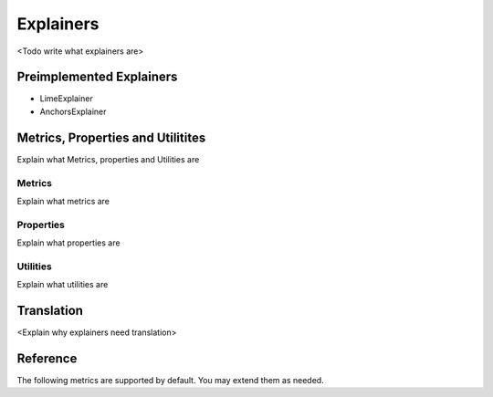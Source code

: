 *******************
Explainers
*******************
<Todo write what explainers are>

Preimplemented Explainers
======================================
* LimeExplainer
* AnchorsExplainer

Metrics, Properties and Utilitites
======================================
Explain what Metrics, properties and Utilities are

Metrics
---------------
Explain what metrics are

Properties
---------------
Explain what properties are

Utilities
---------------
Explain what utilities are

Translation
=================
<Explain why explainers need translation>

.. py:function:: translate_dataset(self, data, meta)

    Translates an Astrapia dataset into an explainer specific format

.. py:function:: inverse_translate_dataset(self, data, meta)

    Translates a dataset into the astrapia dataset format.


Reference
=======================================
The following metrics are supported by default. You may extend them as needed.

.. py:function:: accuracy(self)

    Computes accuracy. The accuracy is defined as 

    .. math:: 
        
        \text{accuracy} := \frac{1}{n} \sum_{i=1}^{n} \text{true_positives}(i)


.. py:function:: coverage(self)

    Computes coverage. The coverage is defined as 

    .. math:: 
        
        \text{accuracy} := \frac{1}{n} \sum_{i=1}^{n} \text{true_positives}(i)


.. py:function:: balance(self)

    Computes balance. The balance is defined as 

    .. math:: 
        
        \text{accuracy} := \frac{1}{n} \sum_{i=1}^{n} \text{true_positives}(i)


.. py:function:: absolute_area(self)

    Computes absolute area. Absolute area differs from relative area in that it represents the absolute size of an explainers kernel. The absolute area is defined as 
    
    .. math:: 
            
        \text{accuracy} := \frac{1}{n} \sum_{i=1}^{n} \text{true_positives}(i)


.. py:function:: relative_area(self)

    Computes relative area. It differs from absolute area in that it computes the size of the explainers kernel as a fraction of the total input space. The relative area is defined as 

    .. math:: 
        
        \text{accuracy} := \frac{1}{n} \sum_{i=1}^{n} \text{true_positives}(i)

.. py:function:: area_normalized(self)

    Computes normalized area. The normalized area normalized the absolute area over the number of used dimensions. This is needed as the area of isotropic kernels grows exponentially with the number of dimensions. The normalized area is defined as 

    .. math:: 
        
        \text{accuracy} := \frac{1}{n} \sum_{i=1}^{n} \text{true_positives}(i)

